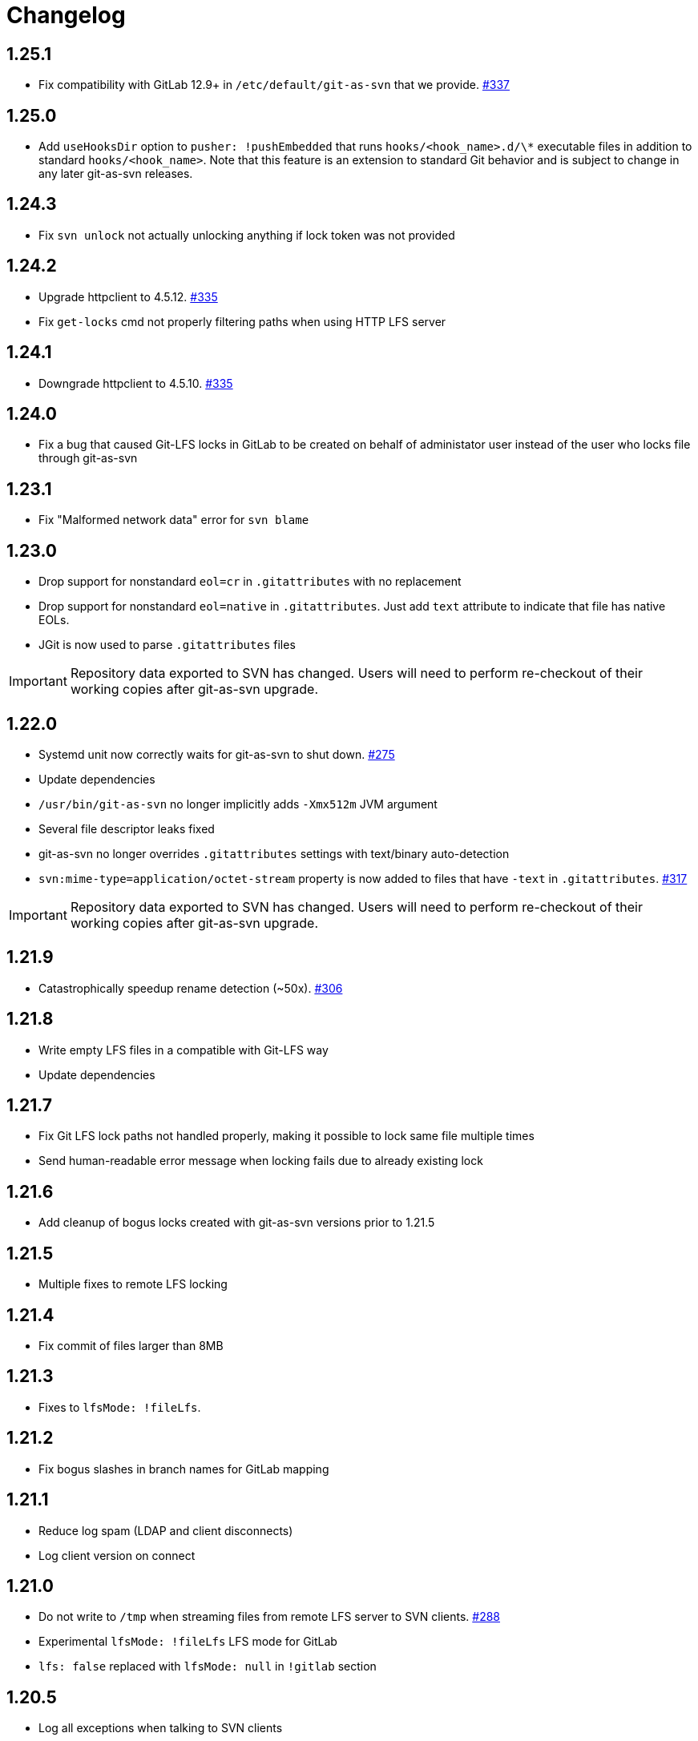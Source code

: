 = Changelog

// We do not want section numbers for each version
ifdef::sectnums[]
:restoresectnum:
endif::[]
:sectnums!:

== 1.25.1

* Fix compatibility with GitLab 12.9+ in `/etc/default/git-as-svn` that we provide. https://github.com/bozaro/git-as-svn/issues/337[#337]

== 1.25.0

* Add `useHooksDir` option to `pusher: !pushEmbedded` that runs `hooks/<hook_name>.d/\*` executable files in addition to standard `hooks/<hook_name>`.
Note that this feature is an extension to standard Git behavior and is subject to change in any later git-as-svn releases.

== 1.24.3

* Fix `svn unlock` not actually unlocking anything if lock token was not provided

== 1.24.2

* Upgrade httpclient to 4.5.12. https://github.com/bozaro/git-as-svn/issues/335[#335]
* Fix `get-locks` cmd not properly filtering paths when using HTTP LFS server

== 1.24.1

* Downgrade httpclient to 4.5.10. https://github.com/bozaro/git-as-svn/issues/335[#335]

== 1.24.0

* Fix a bug that caused Git-LFS locks in GitLab to be created on behalf of administator user instead of the user who locks file through git-as-svn

== 1.23.1

* Fix "Malformed network data" error for `svn blame`

== 1.23.0

* Drop support for nonstandard `eol=cr` in `.gitattributes` with no replacement
* Drop support for nonstandard `eol=native` in `.gitattributes`.
Just add `text` attribute to indicate that file has native EOLs.
* JGit is now used to parse `.gitattributes` files

IMPORTANT: Repository data exported to SVN has changed.
Users will need to perform re-checkout of their working copies after git-as-svn upgrade.

== 1.22.0

* Systemd unit now correctly waits for git-as-svn to shut down. https://github.com/bozaro/git-as-svn/issues/275[#275]
* Update dependencies
* `/usr/bin/git-as-svn` no longer implicitly adds `-Xmx512m` JVM argument
* Several file descriptor leaks fixed
* git-as-svn no longer overrides `.gitattributes` settings with text/binary auto-detection
* `svn:mime-type=application/octet-stream` property is now added to files that have `-text` in `.gitattributes`. https://github.com/bozaro/git-as-svn/issues/317[#317]

IMPORTANT: Repository data exported to SVN has changed.
Users will need to perform re-checkout of their working copies after git-as-svn upgrade.

== 1.21.9

* Catastrophically speedup rename detection (~50x). https://github.com/bozaro/git-as-svn/issues/306[#306]

== 1.21.8

* Write empty LFS files in a compatible with Git-LFS way
* Update dependencies

== 1.21.7

* Fix Git LFS lock paths not handled properly, making it possible to lock same file multiple times
* Send human-readable error message when locking fails due to already existing lock

== 1.21.6

* Add cleanup of bogus locks created with git-as-svn versions prior to 1.21.5

== 1.21.5

* Multiple fixes to remote LFS locking

== 1.21.4

* Fix commit of files larger than 8MB

== 1.21.3

* Fixes to `lfsMode: !fileLfs`.

== 1.21.2

* Fix bogus slashes in branch names for GitLab mapping

== 1.21.1

* Reduce log spam (LDAP and client disconnects)
* Log client version on connect

== 1.21.0

* Do not write to `/tmp` when streaming files from remote LFS server to SVN clients. https://github.com/bozaro/git-as-svn/issues/288[#288]
* Experimental `lfsMode: !fileLfs` LFS mode for GitLab
* `lfs: false` replaced with `lfsMode: null` in `!gitlab` section

== 1.20.5

* Log all exceptions when talking to SVN clients
* Fixed double buffering of client I/O
* Fix downloading of large files from remote LFS server.
Broken in 1.20.4

== 1.20.4

* Fix multiple file descriptor leaks

== 1.20.3

* Fix `svn blame` failing with "Malformed network data" error

== 1.20.2

* Fix LFS files returning -1 size for remote LFS. https://github.com/bozaro/git-as-svn/issues/282[#282]

== 1.20.1

* Fix `git lfs unlock <path>` not finding LFS lock

== 1.20.0

* Fix inability to unlock files through Git-LFS
* Fix lock paths having leading slash when listing locks via Git-LFS
* Now path-based authorization supports branch-specific access

== 1.19.3

* Add `$authenticated:Local`/`$authenticated:GitLab`/`$authenticated:Gitea`/`$authenticated:LDAP` to refer to users authenticated against specific user database in path-based ACL
* Fix git-lfs failing with "Not Acceptable" error when uploading files

== 1.19.2

* Improve GitLab configuration defaults

== 1.19.1

* Fix path-based ACL entry search. https://github.com/bozaro/git-as-svn/issues/276[#276]

== 1.19.0

* Add support for https://subversion.apache.org/docs/release-notes/1.10#lz4-over-the-wire[LZ4 compression].
   `compressionEnabled=true/false` option replaced with `compressionLevel=LZ4/Zlib/None`. https://github.com/bozaro/git-as-svn/issues/163[#163]
* Fix severe performance loss on commit.
Broken in 1.8.0

== 1.18.0

* Add option to expose user-defined branches for GitLab.
See <<_gitlab.adoc#_configuration,GitLab configuration>> documentation. https://github.com/bozaro/git-as-svn/issues/188[#188]
* `repositoryTags` is no longer supported for `!gitlabMapping`

== 1.17.0

* Drop ability to configure custom hook names in `!pushEmbedded` because Git doesn't have such feature.
Instead, add `hooksPath` option that works as an override to `core.hooksPath` Git configuration option.
* Fix uploads of already existing files to remote LFS server

== 1.16.0

* Update Jetty to 9.4.19
* Update Log4j to 2.12.0
* Update git-lfs-java to 0.13.3
* Add support for `core.hooksPath` Git configuration variable. https://github.com/bozaro/git-as-svn/issues/267[#267]

== 1.15.0

* Now groups can be defined to contain other groups for path-based authorization
* JGit updated to 5.4.0
* UnboundID LDAP SDK updated to 4.0.11
* google-oauth-client updated to 1.30.1
* Remove `hookUrl` from `!gitlab` section, it is now automatically determined from `baseUrl` in `!web` section.

== 1.14.0

* <<_authz.adoc#_authz,Experimental path-based authorization>>
* `-t` and `-T` command-line switches.
See <<_commandline.adoc#_commandline,Command-line parameters documentation>>
* `-s`/`--show-config` command-line switches removed.
Use `-T` instead.

== 1.13.0

* Changed LDAP bind configuration.
See <<_ldap.adoc#_ldap,LDAP documentation>>.
* Organize logs into categories and add <<_logging.adoc#_logging,logging documentation>>.

== 1.12.0

* Experimental support for https://github.com/git-lfs/git-lfs/blob/master/docs/api/locking.md[LFS locking API]
Now git-as-svn forwards locking requests to LFS server. git-as-svn internal LFS server now supports LFS locks.
Locks are now scoped to whole repositories instead of being per-branch.
All existing svn locks will expire after upgrade.
* URL scheme has changed, now it is `svn://<host>/<repo>/<branch>`.
Use `svn relocate` to fix existing SVN working copies.
* It is no longer valid to map a single repository under multiple paths.
Use `branches` tag to expose multiple branches of a single repository to SVN.

== 1.11.1

* `!giteaSSHKeys` is no longer supported
* Fix date formatting to be compatible with git-lfs.
Was broken in 1.11.0

== 1.11.0

* Add support for Gitea LFS server.
Gitea >= 1.7.2 is required now.
* `!gitlabLfs {}` was replaced with `lfs: true` parameter in `!gitlab` section

== 1.10.1

* Fix PLAIN auth not working with passwords longer than 51 character. https://github.com/bozaro/git-as-svn/issues/242[#242]

== 1.10.0

* File locking code cleanup.
All existing svn locks will expire after upgrade.
* Implement `get-file-revs` command.
This is expected to speed up `svn blame` severely. https://github.com/bozaro/git-as-svn/issues/231[#231]
* https://subversion.apache.org/docs/release-notes/1.9#prospective-blame[Prospective blame] support added

== 1.9.0

* Major code cleanup
* `repository: !git` changed to just `repository:` in git-as-svn.conf
* `access: !acl` changed to just `acl:` in git-as-svn.conf
* `svn stat` is now compatible with native svn for nonexistent paths

== 1.8.1

* Update dependencies: jgit-5.3.0, svnkit-1.10.0, jetty-9.4.15, java-gitea-api-1.7.4, unboundid-ldapsdk-4.0.10 and others

== 1.8.0

* `!lfs` renamed to `!localLfs` in git-as-svn.conf
* Experimental support for GitLab LFS (`!gitlabLfs {}`). https://github.com/bozaro/git-as-svn/issues/175[#175], https://github.com/bozaro/git-as-svn/issues/212[#212], https://github.com/bozaro/git-as-svn/issues/213[#213].

== 1.7.6.1

* Fix broken URL construction in git-lfs-authenticate

== 1.7.6

* git-lfs-authenticate no longer silently falls back to anonymous mode if it failed to obtain user token
* git-lfs-authenticate now properly handles absolute repository paths

== 1.7.5

* Ensure hook stdout is closed when using embedded pusher

== 1.7.4

* Revert https://github.com/bozaro/git-as-svn/issues/215[#215], causes tens of thousands of CLOSE_WAIT connections in Jetty
* Update Jetty to 9.4.14

== 1.7.3

* Reduce number of threads by using same thread pool for svn:// and http://. https://github.com/bozaro/git-as-svn/issues/215[#215]
* Fix compatibility with latest Gitea. https://github.com/bozaro/git-as-svn/issues/218[#218]

== 1.7.2

* Reduce lock contention during commit
* Log how long commit hooks take
* Do not log exception stacktraces on client-side issues during commit

== 1.7.1

* Revert offloading file -> changed revisions cache to MapDB (https://github.com/bozaro/git-as-svn/issues/207[#207]) as an attempt to fix (or, at least, reduce) issues with non-heap memory leaks

== 1.7.0

* Dramatically improve memory usage by offloading file -> changed revisions cache to MapDB
* --unsafe option no longer exists, all "unsafe" functionality was removed
* git-lfs-authenticate.cfg format has changed.
Now, git-lfs-authenticate talks to git-as-svn via http and uses shared token.
* !api no longer exists in git-as-svn.conf
* !socket no longer exists in git-as-svn.conf
* LFS storage is no longer silently created, instead LfsFilter will error out when encounters LFS pointer without configured LFS storage
* JGit updated to 5.1.2
* GitLab API updated to 4.1.0

== 1.6.2

* [Gitea] Support uppercase letters in usernames / repository names. https://github.com/bozaro/git-as-svn/issues/196[#196]

== 1.6.1

* Update dependencies. https://github.com/bozaro/git-as-svn/issues/190[#190]
* [Gitea] Fixes to directory watcher. https://github.com/bozaro/git-as-svn/issues/192[#192]
* Deploy Debian packages to Bintray. https://github.com/bozaro/git-as-svn/issues/194[#194]

== 1.6.0

* Java 9/10/11 compatibility
* https://gitea.io[Gitea] integration added

== 1.5.0

* Add tag-based repository filtering for GitLab integration

== 1.4.0

* Update JGit to 5.0.1.201806211838-r
* Update SVNKit to 1.9.3
* Reduce memory usage
* Improve indexing performance

== 1.3.0

* Switch to GitLab API v4. Fixes compatibility with GitLab >= 11. https://github.com/bozaro/git-as-svn/issues/176[#176]

== 1.2.0

* x10 speedup of LDAP authentication
* Drop dependency on GSon in favor of Jackson2
* Update unboundid-ldapsdk to 4.0.3
* Fix post-receive hook failing on GitLab 10 https://github.com/bozaro/git-as-svn/issues/160[#160]

== 1.1.9

* Update MapDB to 3.0.5 https://github.com/bozaro/git-as-svn/issues/161[#161]

== 1.1.8

* Fix git-as-svn unable to find prefix-mapped repositories (broken in 1.1.2)
* Fix PLAIN authentication with native SVN client (broken in 1.1.4)

== 1.1.7

* Use OAuth2 to obtain user token.
Fixes compatibility with GitLab >= 10.2 https://github.com/bozaro/git-as-svn/issues/154[#154]

== 1.1.6

* Update various third-party libraries
* Upgrade to Gradle 4.4
* Fix GitLab repositories not becoming ready on git-as-svn startup https://github.com/bozaro/git-as-svn/issues/151[#151]
* Improve logging on git-as-svn startup

== 1.1.5

* Fix submodules support (was broken in 1.1.3)
* Invalidate caches properly if renameDetection setting was changed

== 1.1.4

* Upgrade Kryo to 4.0.1 https://github.com/bozaro/git-as-svn/issues/121[#121]
* Add option to disable parallel repository indexing on startup https://github.com/bozaro/git-as-svn/issues/121[#121]

== 1.1.3

* Fix ISO 8601 date formatting.
* Fix unexpected error message on locked file update https://github.com/bozaro/git-as-svn/issues/127[#127].
* Increase default token expire time to one hour (3600 sec).
* Add string-suffix parameter for git-lfs-authenticate script.
* Index repositories using multiple threads on startup https://github.com/bozaro/git-as-svn/issues/132[#132]

== 1.1.2

* Add reference to original commit as parent for prevent commit removing by `git gc` https://github.com/bozaro/git-as-svn/issues/118[#118].
* Fix repository mapping error https://github.com/bozaro/git-as-svn/issues/122[#122].
* Fix non ThreadSafe Kryo usage https://github.com/bozaro/git-as-svn/issues/121[#121].
* Add support for combine multiple authenticators.
* Add support for authenticator cache.
* Fix tree conflict on Windows after renaming file with same name in another case https://github.com/bozaro/git-as-svn/issues/123[#123].
* Use commit author instead of commiter identity in svn log.
* Don't allow almost expired tokens for LFS pointer requests.

== 1.1.1

* Fix "E210002: Network connection closed unexpectedly" on client update failure https://github.com/bozaro/git-as-svn/issues/114[#114].

== 1.1.0

* Use by default svn:eol-style = native for text files (fix https://github.com/bozaro/git-as-svn/issues/106[#106]).
* Upload .deb package to debian repository.

== 1.0.17-alpha

* Add PDF, EPUB manual.
* Add support for anonymous authentication for public repositories.

== 1.0.16-alpha

* Rewrite GitLab authentication https://github.com/bozaro/git-as-svn/issues/110[#110].
* Fix some permission check issues https://github.com/bozaro/git-as-svn/issues/110[#110].
* Generate token in LFS server instead pass original authentication data https://github.com/bozaro/git-as-svn/issues/105[#105].
* Ignore unknown GitLab hook data.

== 1.0.15-alpha

* Add support for GitLab 8.2 LFS storage layout https://github.com/bozaro/git-as-svn/issues/109[#109].

== 1.0.14-alpha

* Add debian packaging.
* Add configurable file logging.

== 1.0.13-alpha

* Embedded git-lfs server
* Git-lfs batch API support.
* Add support for LDAP users without email.
* Add support for X-Forwarded-* headers.
* Add HTTP-requests logging.
* Change .gitignore mapping: ignored folder now mask all content as ignored.
* Fix git-lfs file commit.
* Fix quote parsing for .tgitconfig file.

== 1.0.12-alpha

* Initial git-lfs support (embedded git-lfs server).
* Initial GitLab integration.
* Import project list on startup.
* Authentication.
* Add support for embedded git push with hooks;
* Git-as-svn change information moved outside git repostitory https://github.com/bozaro/git-as-svn/issues/60[#60].
* Configuration format changed.
* Fixed some wildcard issues.

== 1.0.11-alpha

* Fix URL in authentication result on default port (Jenkins error: `E21005: Impossibly long
   repository root from server`).
* Fix bind on already used port with flag SO_REUSEADDR (thanks for @fcharlie, https://github.com/bozaro/git-as-svn/issues/70[#70]).
* Add support for custom certificate for ldaps authentication.

== 1.0.10-alpha

* Fix get file size performance issue (`svn ls`).
* Fix update IMMEDIATES to INFINITY bug.
* Fix NPE on absent email in LDAP.

== 1.0.9-alpha

* Fix svn update after aborted update/checkout.
* Fix out-of-memory when update/checkout big directory.
* Show version number on startup.

== 1.0.8-alpha

* Support commands: `svn lock`/`svn unlock`.
* Multiple repositories support.

== 1.0.7-alpha

* More simple demonstration run
* `svnsync` support

== 1.0.6-alpha

* Add autodetection binary files (now file has `svn:mime-type = application/octet-stream` if it set as binary in .gitattributes or detected as binary).
* Expose committer email to svn.
* Fix getSize() for submodules.
* Fix temporary file lifetime.

== 1.0.5-alpha

* Add persistent cache support.
* Dumb locks support.
* Fix copy-from permission issue.

== 1.0.4-alpha

* Improve error message when commit is rejected due to wrong properties.

== 1.0.3-alpha

* Fix spaces in url.
* Add support get-locations.
* Add mapping binary to `svn:mime-type = svn:mime-type`

== 1.0.2-alpha

* Fix some critical bugs.

== 1.0.1-alpha

* Add support for more subversion commands
* Fix some bugs.

== 1.0.0-alpha

* First release.

ifdef::restoresectnums[]
:sectnums:
endif::[]
